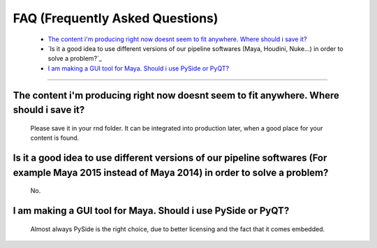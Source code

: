 


.. _faq:

.. 
	Frequently asked questions.



FAQ (Frequently Asked Questions)
================================

	* `The content i'm producing right now doesnt seem to fit anywhere. Where should i save it?`_
	* `Is it a good idea to use different versions of our pipeline softwares (Maya, Houdini, Nuke...) in order to solve a problem?`_
	* `I am making a GUI tool for Maya. Should i use PySide or PyQT?`_



---------------


The content i'm producing right now doesnt seem to fit anywhere. Where should i save it?
----------------------------------------------------------------------------------------
	Please save it in your rnd folder. It can be integrated into production later, when a good place for your content is found.

Is it a good idea to use different versions of our pipeline softwares (For example Maya 2015 instead of Maya 2014) in order to solve a problem?
----------------------------------------------------------------------------------------
	No.

I am making a GUI tool for Maya. Should i use PySide or PyQT?
----------------------------------------------------------------------------------------
	Almost always PySide is the right choice, due to better licensing and the fact that it comes embedded.